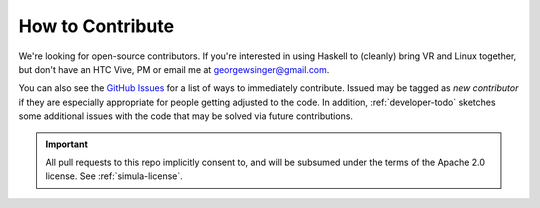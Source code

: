 How to Contribute
=================

We're looking for open-source contributors. If you're interested in using Haskell to (cleanly) bring VR and Linux together, but don't have an HTC Vive, PM or email me at georgewsinger@gmail.com.

You can also see the `GitHub Issues <https://github.com/SimulaVR/Simula/issues/>`_ for a list of ways to immediately contribute. Issued may be tagged as *new contributor* if they are especially appropriate for people getting adjusted to the code. In addition, :ref:`developer-todo` sketches some additional issues with the code that may be solved via future contributions.

.. important::

    All pull requests to this repo implicitly consent to, and will be subsumed under the terms of the Apache 2.0 license. See :ref:`simula-license`.
